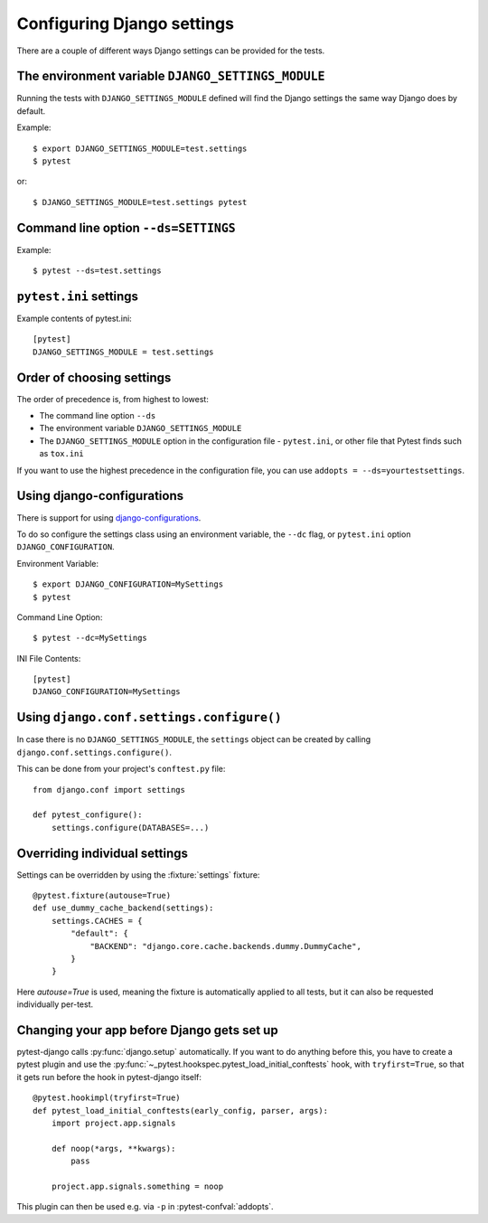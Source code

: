 .. _configuring_django_settings:

Configuring Django settings
===========================

There are a couple of different ways Django settings can be provided for
the tests.

The environment variable ``DJANGO_SETTINGS_MODULE``
---------------------------------------------------

Running the tests with ``DJANGO_SETTINGS_MODULE`` defined will find the
Django settings the same way Django does by default.

Example::

    $ export DJANGO_SETTINGS_MODULE=test.settings
    $ pytest

or::

    $ DJANGO_SETTINGS_MODULE=test.settings pytest


Command line option ``--ds=SETTINGS``
-------------------------------------

Example::

    $ pytest --ds=test.settings


``pytest.ini`` settings
-----------------------

Example contents of pytest.ini::

    [pytest]
    DJANGO_SETTINGS_MODULE = test.settings

Order of choosing settings
--------------------------

The order of precedence is, from highest to lowest:

* The command line option ``--ds``
* The environment variable ``DJANGO_SETTINGS_MODULE``
* The ``DJANGO_SETTINGS_MODULE`` option in the configuration file -
  ``pytest.ini``, or other file that Pytest finds such as ``tox.ini``

If you want to use the highest precedence in the configuration file, you can
use ``addopts = --ds=yourtestsettings``.

Using django-configurations
---------------------------

There is support for using `django-configurations <https://pypi.python.org/pypi/django-configurations/>`_.

To do so configure the settings class using an environment variable, the
``--dc`` flag, or ``pytest.ini`` option ``DJANGO_CONFIGURATION``.

Environment Variable::

    $ export DJANGO_CONFIGURATION=MySettings
    $ pytest

Command Line Option::

    $ pytest --dc=MySettings

INI File Contents::

    [pytest]
    DJANGO_CONFIGURATION=MySettings

Using ``django.conf.settings.configure()``
------------------------------------------

In case there is no ``DJANGO_SETTINGS_MODULE``, the ``settings`` object can be
created by calling ``django.conf.settings.configure()``.

This can be done from your project's ``conftest.py`` file::

    from django.conf import settings

    def pytest_configure():
        settings.configure(DATABASES=...)

Overriding individual settings
------------------------------

Settings can be overridden by using the :fixture:`settings` fixture::

    @pytest.fixture(autouse=True)
    def use_dummy_cache_backend(settings):
        settings.CACHES = {
            "default": {
                "BACKEND": "django.core.cache.backends.dummy.DummyCache",
            }
        }

Here `autouse=True` is used, meaning the fixture is automatically applied to all tests,
but it can also be requested individually per-test.

Changing your app before Django gets set up
-------------------------------------------

pytest-django calls :py:func:`django.setup` automatically.  If you want to do
anything before this, you have to create a pytest plugin and use
the :py:func:`~_pytest.hookspec.pytest_load_initial_conftests` hook, with
``tryfirst=True``, so that it gets run before the hook in pytest-django
itself::

    @pytest.hookimpl(tryfirst=True)
    def pytest_load_initial_conftests(early_config, parser, args):
        import project.app.signals

        def noop(*args, **kwargs):
            pass

        project.app.signals.something = noop

This plugin can then be used e.g. via ``-p`` in :pytest-confval:`addopts`.
